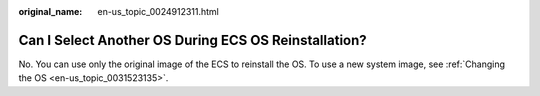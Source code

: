 :original_name: en-us_topic_0024912311.html

.. _en-us_topic_0024912311:

Can I Select Another OS During ECS OS Reinstallation?
=====================================================

No. You can use only the original image of the ECS to reinstall the OS. To use a new system image, see :ref:`Changing the OS <en-us_topic_0031523135>`.
